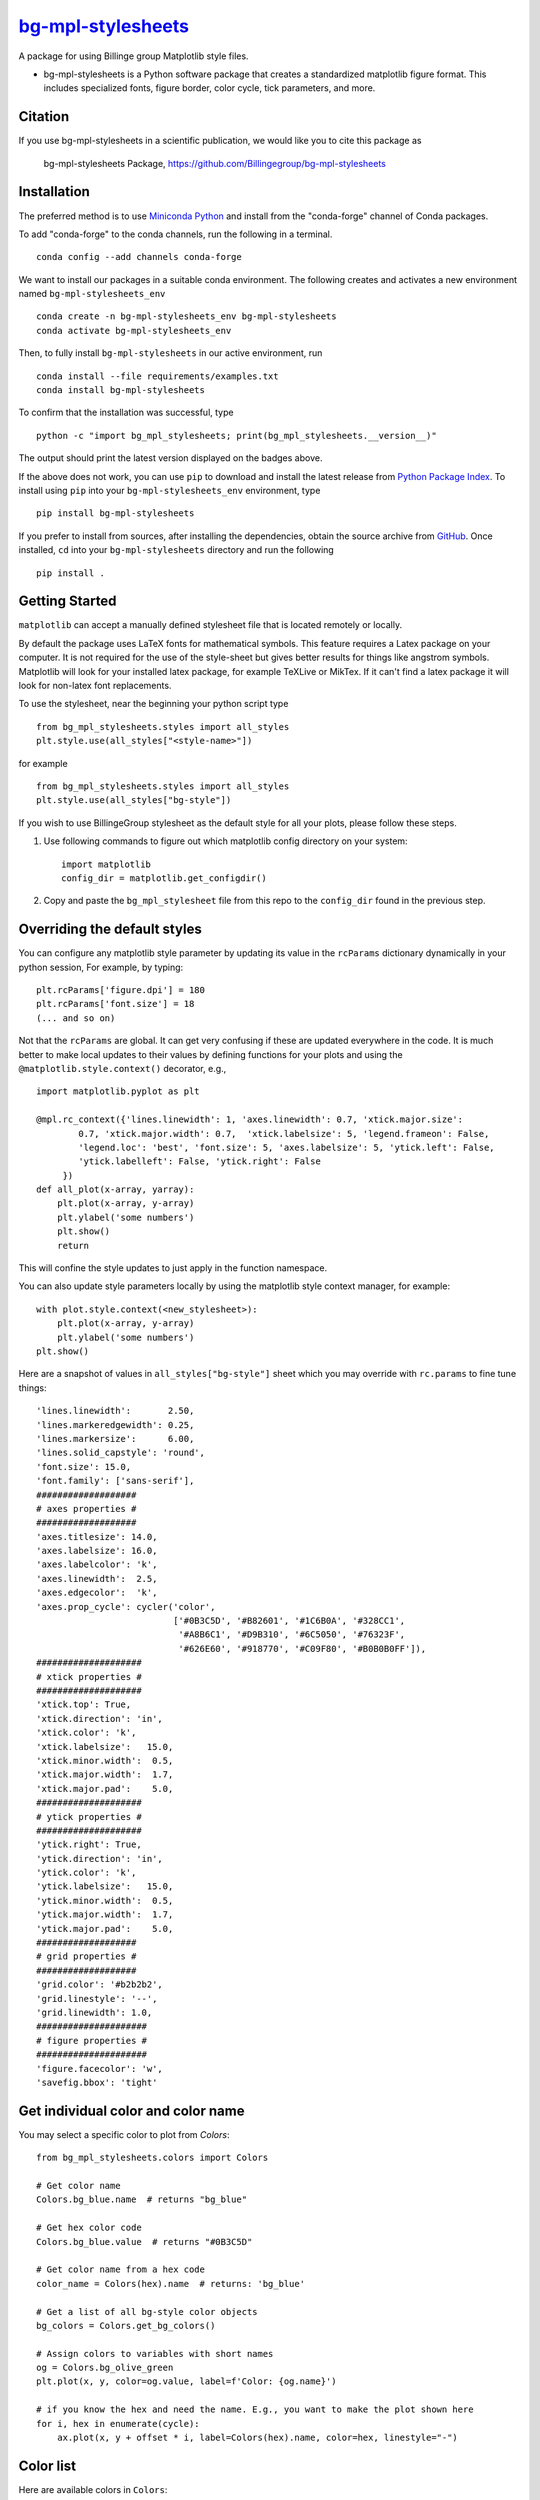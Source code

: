 |Icon| |title|_
===============

.. |title| replace:: bg-mpl-stylesheets
.. _title: https://Billingegroup.github.io/bg-mpl-stylesheets

.. |Icon| image:: https://avatars.githubusercontent.com/Billingegroup
        :target: https://Billingegroup.github.io/bg-mpl-stylesheets
        :height: 100px

|PyPi| |Forge| |PythonVersion| |PR|

|CI| |Codecov| |Black| |Tracking|

.. |Black| image:: https://img.shields.io/badge/code_style-black-black
        :target: https://github.com/psf/black

.. |CI| image:: https://github.com/Billingegroup/bg-mpl-stylesheets/actions/workflows/matrix-and-codecov-on-merge-to-main.yml/badge.svg
        :target: https://github.com/Billingegroup/bg-mpl-stylesheets/actions/workflows/matrix-and-codecov-on-merge-to-main.yml

.. |Codecov| image:: https://codecov.io/gh/Billingegroup/bg-mpl-stylesheets/branch/main/graph/badge.svg
        :target: https://codecov.io/gh/Billingegroup/bg-mpl-stylesheets

.. |Forge| image:: https://img.shields.io/conda/vn/conda-forge/bg-mpl-stylesheets
        :target: https://anaconda.org/conda-forge/bg-mpl-stylesheets

.. |PR| image:: https://img.shields.io/badge/PR-Welcome-29ab47ff

.. |PyPi| image:: https://img.shields.io/pypi/v/bg-mpl-stylesheets
        :target: https://pypi.org/project/bg-mpl-stylesheets/

.. |PythonVersion| image:: https://img.shields.io/pypi/pyversions/bg-mpl-stylesheets
        :target: https://pypi.org/project/bg-mpl-stylesheets/

.. |Tracking| image:: https://img.shields.io/badge/issue_tracking-github-blue
        :target: https://github.com/Billingegroup/bg-mpl-stylesheets/issues

A package for using Billinge group Matplotlib style files.

* bg-mpl-stylesheets is a Python software package that creates a standardized matplotlib figure format. This includes specialized fonts, figure border, color cycle, tick parameters, and more.

Citation
--------

If you use bg-mpl-stylesheets in a scientific publication, we would like you to cite this package as

        bg-mpl-stylesheets Package, https://github.com/Billingegroup/bg-mpl-stylesheets

Installation
------------

The preferred method is to use `Miniconda Python
<https://docs.conda.io/projects/miniconda/en/latest/miniconda-install.html>`_
and install from the "conda-forge" channel of Conda packages.

To add "conda-forge" to the conda channels, run the following in a terminal. ::

        conda config --add channels conda-forge

We want to install our packages in a suitable conda environment.
The following creates and activates a new environment named ``bg-mpl-stylesheets_env`` ::

        conda create -n bg-mpl-stylesheets_env bg-mpl-stylesheets
        conda activate bg-mpl-stylesheets_env

Then, to fully install ``bg-mpl-stylesheets`` in our active environment, run ::

        conda install --file requirements/examples.txt
        conda install bg-mpl-stylesheets

To confirm that the installation was successful, type ::

        python -c "import bg_mpl_stylesheets; print(bg_mpl_stylesheets.__version__)"

The output should print the latest version displayed on the badges above.

If the above does not work, you can use ``pip`` to download and install the latest release from
`Python Package Index <https://pypi.python.org>`_.
To install using ``pip`` into your ``bg-mpl-stylesheets_env`` environment, type ::

        pip install bg-mpl-stylesheets

If you prefer to install from sources, after installing the dependencies, obtain the source archive from
`GitHub <https://github.com/Billingegroup/bg-mpl-stylesheets/>`_. Once installed, ``cd`` into your ``bg-mpl-stylesheets`` directory
and run the following ::

        pip install .

Getting Started
---------------

``matplotlib`` can accept a manually defined stylesheet file that is located remotely or locally.

By default the package uses LaTeX fonts for mathematical symbols. This feature requires a Latex package on your computer.  It is not required for the use of the style-sheet but gives better results for things like angstrom symbols.  Matplotlib will look for your installed latex package, for example TeXLive or MikTex. If it can't find a latex package it will look for non-latex font replacements.

To use the stylesheet, near the beginning your python script type ::

        from bg_mpl_stylesheets.styles import all_styles
        plt.style.use(all_styles["<style-name>"])

for example ::

        from bg_mpl_stylesheets.styles import all_styles
        plt.style.use(all_styles["bg-style"])

If you wish to use BillingeGroup stylesheet as the default style for all your plots, please follow these steps.

1. Use following commands to figure out which matplotlib config directory on your system: ::

        import matplotlib
        config_dir = matplotlib.get_configdir()

2. Copy and paste the ``bg_mpl_stylesheet`` file from this repo to the ``config_dir`` found in the previous step.

Overriding the default styles
-----------------------------

You can configure any matplotlib style parameter by updating its value in the ``rcParams`` dictionary dynamically in your python session, For example, by typing: ::

        plt.rcParams['figure.dpi'] = 180
        plt.rcParams['font.size'] = 18
        (... and so on)

Not that the ``rcParams`` are global. It can get very confusing if these are updated everywhere in the code. It is much better to make local updates to their values by defining functions for your plots and using the ``@matplotlib.style.context()`` decorator, e.g., ::

        import matplotlib.pyplot as plt

        @mpl.rc_context({'lines.linewidth': 1, 'axes.linewidth': 0.7, 'xtick.major.size':
                0.7, 'xtick.major.width': 0.7,  'xtick.labelsize': 5, 'legend.frameon': False,
                'legend.loc': 'best', 'font.size': 5, 'axes.labelsize': 5, 'ytick.left': False,
                'ytick.labelleft': False, 'ytick.right': False
             })
        def all_plot(x-array, yarray):
            plt.plot(x-array, y-array)
            plt.ylabel('some numbers')
            plt.show()
            return

This will confine the style updates to just apply in the function namespace.

You can also update style parameters locally by using the matplotlib style context manager, for example: ::

        with plot.style.context(<new_stylesheet>):
            plt.plot(x-array, y-array)
            plt.ylabel('some numbers')
        plt.show()

Here are a snapshot of values in ``all_styles["bg-style"]`` sheet which you may override with ``rc.params`` to fine tune things: ::

        'lines.linewidth':       2.50,
        'lines.markeredgewidth': 0.25,
        'lines.markersize':      6.00,
        'lines.solid_capstyle': 'round',
        'font.size': 15.0,
        'font.family': ['sans-serif'],
        ###################
        # axes properties #
        ###################
        'axes.titlesize': 14.0,
        'axes.labelsize': 16.0,
        'axes.labelcolor': 'k',
        'axes.linewidth':  2.5,
        'axes.edgecolor':  'k',
        'axes.prop_cycle': cycler('color',
                                  ['#0B3C5D', '#B82601', '#1C6B0A', '#328CC1',
                                   '#A8B6C1', '#D9B310', '#6C5050', '#76323F',
                                   '#626E60', '#918770', '#C09F80', '#B0B0B0FF']),
        ####################
        # xtick properties #
        ####################
        'xtick.top': True,
        'xtick.direction': 'in',
        'xtick.color': 'k',
        'xtick.labelsize':   15.0,
        'xtick.minor.width':  0.5,
        'xtick.major.width':  1.7,
        'xtick.major.pad':    5.0,
        ####################
        # ytick properties #
        ####################
        'ytick.right': True,
        'ytick.direction': 'in',
        'ytick.color': 'k',
        'ytick.labelsize':   15.0,
        'ytick.minor.width':  0.5,
        'ytick.major.width':  1.7,
        'ytick.major.pad':    5.0,
        ###################
        # grid properties #
        ###################
        'grid.color': '#b2b2b2',
        'grid.linestyle': '--',
        'grid.linewidth': 1.0,
        #####################
        # figure properties #
        #####################
        'figure.facecolor': 'w',
        'savefig.bbox': 'tight'

Get individual color and color name
-----------------------------------

You may select a specific color to plot from `Colors`: ::

        from bg_mpl_stylesheets.colors import Colors

        # Get color name
        Colors.bg_blue.name  # returns "bg_blue"

        # Get hex color code
        Colors.bg_blue.value  # returns "#0B3C5D"

        # Get color name from a hex code
        color_name = Colors(hex).name  # returns: 'bg_blue'

        # Get a list of all bg-style color objects
        bg_colors = Colors.get_bg_colors()

        # Assign colors to variables with short names
        og = Colors.bg_olive_green
        plt.plot(x, y, color=og.value, label=f'Color: {og.name}')

        # if you know the hex and need the name. E.g., you want to make the plot shown here
        for i, hex in enumerate(cycle):
            ax.plot(x, y + offset * i, label=Colors(hex).name, color=hex, linestyle="-")

Color list
----------------

Here are available colors in ``Colors``: ::

    bg_blue = "#0B3C5D"
    bg_red = "#B82601"
    bg_green = "#1C6B0A"
    bg_light_blue = "#328CC1"
    bg_light_grey = "#A8B6C1"
    bg_yellow = "#D9B310"
    bg_brown = "#6C5050"
    bg_burgundy = "#76323F"
    bg_olive_green = "#626E60"
    bg_muted_olive = "#918770"
    bg_beige = "#C09F80"
    bg_grey = "#B0B0B0FF"
    columbia_blue = "#B9D9EB"

Use a specific color to plot
----------------------------

You may select the specific color to plot: ::

        import matplotlib.pyplot as plt
        from bg_mpl_stylesheets.colors import Colors

        x = [0, 1, 2, 3, 4, 5]
        y = [i ** 3 for i in x]  # Example data: y = x^3

        plt.plot(x, y, color=Colors.bg_blue.value, label=f'Color: {Colors.bg_blue.name}')
        plt.title("Plot Example Using Enum Colors")
        plt.xlabel("X-axis")
        plt.ylabel("Y-axis")
        plt.legend()
        plt.show()

Example code
------------

You can also go to the ``example`` folder and run ``plot.py`` for testing. The example plot would be like this:

.. image:: example/plot.png
        :width: 600px

Colors
------

Run ``color_cycles.py`` to see the full color cycle of the bg-style:

.. image:: example/color_cycle.png
        :width: 600px

For full reference, please see matplotlib doc: https://matplotlib.org/stable/users/prev_whats_new/dflt_style_changes.html

Support and Contribute
----------------------

`Diffpy user group <https://groups.google.com/g/diffpy-users>`_ is the discussion forum for general questions and discussions about the use of bg-mpl-stylesheets. Please join the bg-mpl-stylesheets users community by joining the Google group. The bg-mpl-stylesheets project welcomes your expertise and enthusiasm!

If you see a bug or want to request a feature, please `report it as an issue <https://github.com/Billingegroup/bg-mpl-stylesheets/issues>`_ and/or `submit a fix as a PR <https://github.com/Billingegroup/bg-mpl-stylesheets/pulls>`_. You can also post it to the `Diffpy user group <https://groups.google.com/g/diffpy-users>`_.

Feel free to fork the project and contribute. To install bg-mpl-stylesheets
in a development mode, with its sources being directly used by Python
rather than copied to a package directory, use the following in the root
directory ::

        pip install -e .

To ensure code quality and to prevent accidental commits into the default branch, please set up the use of our pre-commit
hooks.

1. Install pre-commit in your working environment by running ``conda install pre-commit``.

2. Initialize pre-commit (one time only) ``pre-commit install``.

Thereafter your code will be linted by black and isort and checked against flake8 before you can commit.
If it fails by black or isort, just rerun and it should pass (black and isort will modify the files so should
pass after they are modified). If the flake8 test fails please see the error messages and fix them manually before
trying to commit again.

Improvements and fixes are always appreciated.

Before contributing, please read our `Code of Conduct <https://github.com/Billingegroup/bg-mpl-stylesheets/blob/main/CODE_OF_CONDUCT.rst>`_.

Contact
-------

For more information on bg-mpl-stylesheets please visit the project `web-page <https://billingegroup.github.io/>`_ or email Prof. Simon Billinge at sb2896@columbia.edu.
